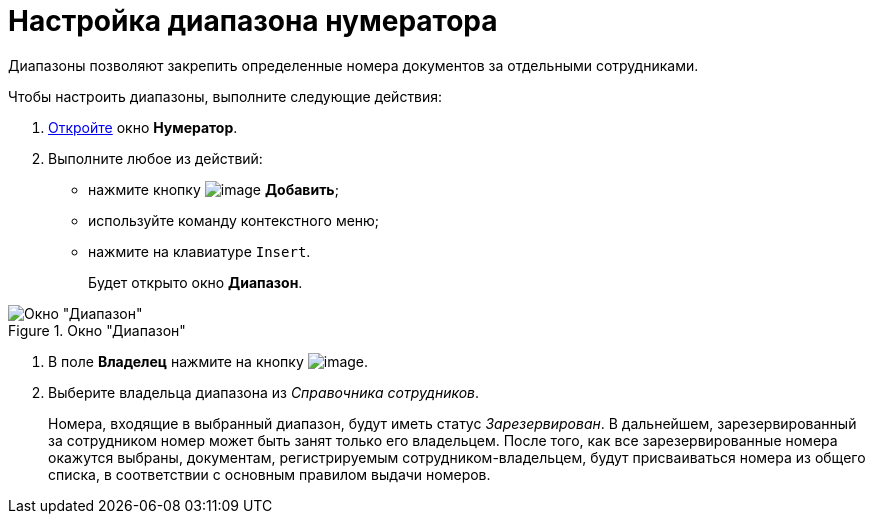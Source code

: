 = Настройка диапазона нумератора

Диапазоны позволяют закрепить определенные номера документов за отдельными сотрудниками.

.Чтобы настроить диапазоны, выполните следующие действия:
. xref:num_Numerator_edit.adoc[Откройте] окно *Нумератор*.
. Выполните любое из действий:
* нажмите кнопку image:buttons/num_add_green_plus.png[image] *Добавить*;
* используйте команду контекстного меню;
* нажмите на клавиатуре `Insert`.
+
Будет открыто окно *Диапазон*.

.Окно "Диапазон"
image::num_Range.png[Окно "Диапазон"]
. В поле *Владелец* нажмите на кнопку image:buttons/num_threedots.png[image].
. Выберите владельца диапазона из _Справочника сотрудников_.
+
Номера, входящие в выбранный диапазон, будут иметь статус _Зарезервирован_. В дальнейшем, зарезервированный за сотрудником номер может быть занят только его владельцем. После того, как все зарезервированные номера окажутся выбраны, документам, регистрируемым сотрудником-владельцем, будут присваиваться номера из общего списка, в соответствии с основным правилом выдачи номеров.
